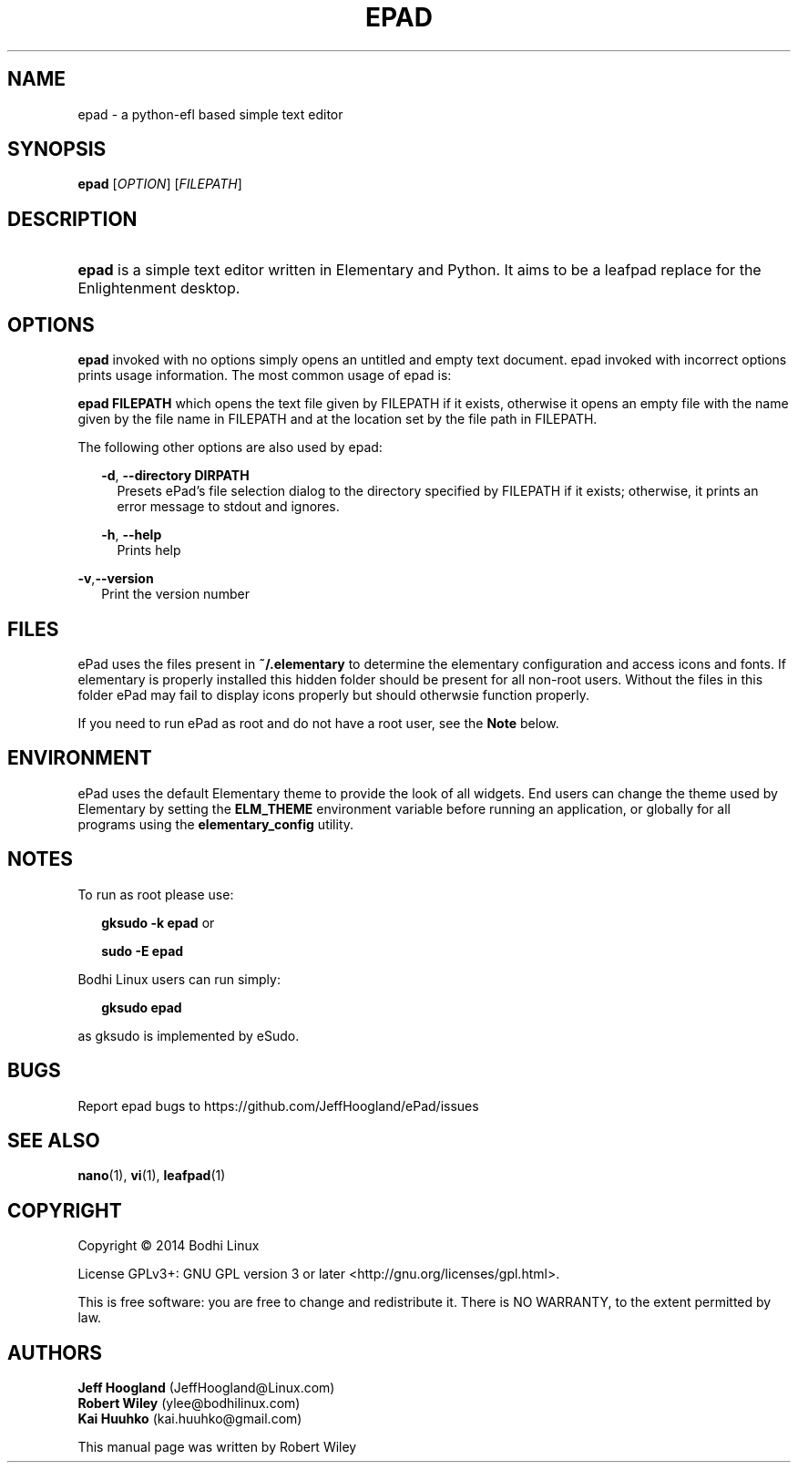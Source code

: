.\"     Title: ePad
.\"    Author: rbt-ylee <ylee@bodhilinux.com>
.\"      Date: 21 October 2014
.\"    Manual: EPAD
.\"    Source: Linux
.\"  Language: English
.\"
.TH "EPAD" 1 "21 October 2014" "0.5.7" "epad man page"
.\" -----------------------------------------------------------------
.\" * Define some portability stuff
.\" -----------------------------------------------------------------
.\" ~~~~~~~~~~~~~~~~~~~~~~~~~~~~~~~~~~~~~~~~~~~~~~~~~~~~~~~~~~~~~~~~~
.\" http://bugs.debian.org/507673
.\" http://lists.gnu.org/archive/html/groff/2009-02/msg00013.html
.\" ~~~~~~~~~~~~~~~~~~~~~~~~~~~~~~~~~~~~~~~~~~~~~~~~~~~~~~~~~~~~~~~~~
.ie \n(.g .ds Aq \(aq
.el       .ds Aq '
.\" -----------------------------------------------------------------
.\" * set default formatting
.\" -----------------------------------------------------------------
.\" disable hyphenation
.nh
.\" disable justification (adjust text to left margin only)
.ad l
.\" -----------------------------------------------------------------
.\" * MAIN CONTENT STARTS HERE *
.\" -----------------------------------------------------------------
.SH NAME
epad \- a python-efl  based simple text editor
.SH SYNOPSIS
.B epad
[\fIOPTION\fR] [\fIFILEPATH\fR]
.SH DESCRIPTION
.HP \w'\fBepad\fR\ 'u
\fBepad\fR is a simple text editor written in Elementary and Python. It
aims to be a leafpad replace for the Enlightenment desktop.
.SH OPTIONS
.B epad
invoked with no options simply opens an untitled and empty text
document. epad invoked with incorrect options prints usage information.
The most common usage of epad is:

\fBepad FILEPATH\fR which opens the text file given by FILEPATH if it
exists, otherwise it opens an empty file with the name given by the file
name in FILEPATH and at the location set by the file path in FILEPATH.

The following other options are also used by epad:

.RS 2
\fB -d\fR,\fB --directory DIRPATH\fR
.RS 2
Presets ePad's file selection dialog to the directory specified by FILEPATH if 
it exists; otherwise, it prints an error message to stdout and ignores.
.RE
.RE

.RS 2
\fB -h\fR,\fB --help\fR
.RS 2
Prints help
.RE
.RE

\fB -v\fR,\fB--version\fR
.RS 2
Print the version number
.RE
.RE

.SH FILES
.PP
ePad uses the files present in \fB~/.elementary\fR to determine the elementary
configuration and access icons and fonts. If elementary is properly installed
this hidden folder should be present for all non-root users. Without the files
in this folder ePad may fail to display icons properly but should otherwsie
function properly.

.PP
If you need to run ePad as root and do not have a root user, see the \fBNote\fR
below.

.SH ENVIRONMENT
.PP
ePad uses the default Elementary theme to provide the look of all widgets.
End users can change the theme used by Elementary by setting the
\fBELM_THEME\fR environment variable before running an application, or
globally for all programs using the \fBelementary_config\fR utility.

.SH NOTES
.PP
To run as root please use:
.RS 2

\fBgksudo -k epad\fR or

\fBsudo -E epad\fR
.RE
.PP
Bodhi Linux users can run simply:
.RS 2

 \fBgksudo epad\fR

.RE

as gksudo is implemented by eSudo.

.SH BUGS
Report epad bugs to https://github.com/JeffHoogland/ePad/issues

.SH SEE ALSO
\fB nano\fR(1), \fB vi\fR(1), \fB leafpad\fR(1)

.SH COPYRIGHT
Copyright \(co 2014 Bodhi Linux

License GPLv3+: GNU GPL version 3 or later <http://gnu.org/licenses/gpl.html>.

This is free software: you are free to change and redistribute it.
There is NO WARRANTY, to the extent permitted by law.

.SH AUTHORS

\fB Jeff Hoogland\fR (JeffHoogland@Linux.com)
\fB Robert Wiley\fR (ylee@bodhilinux.com)
\fB Kai Huuhko\fR (kai.huuhko@gmail.com)

This manual page was written by Robert Wiley
